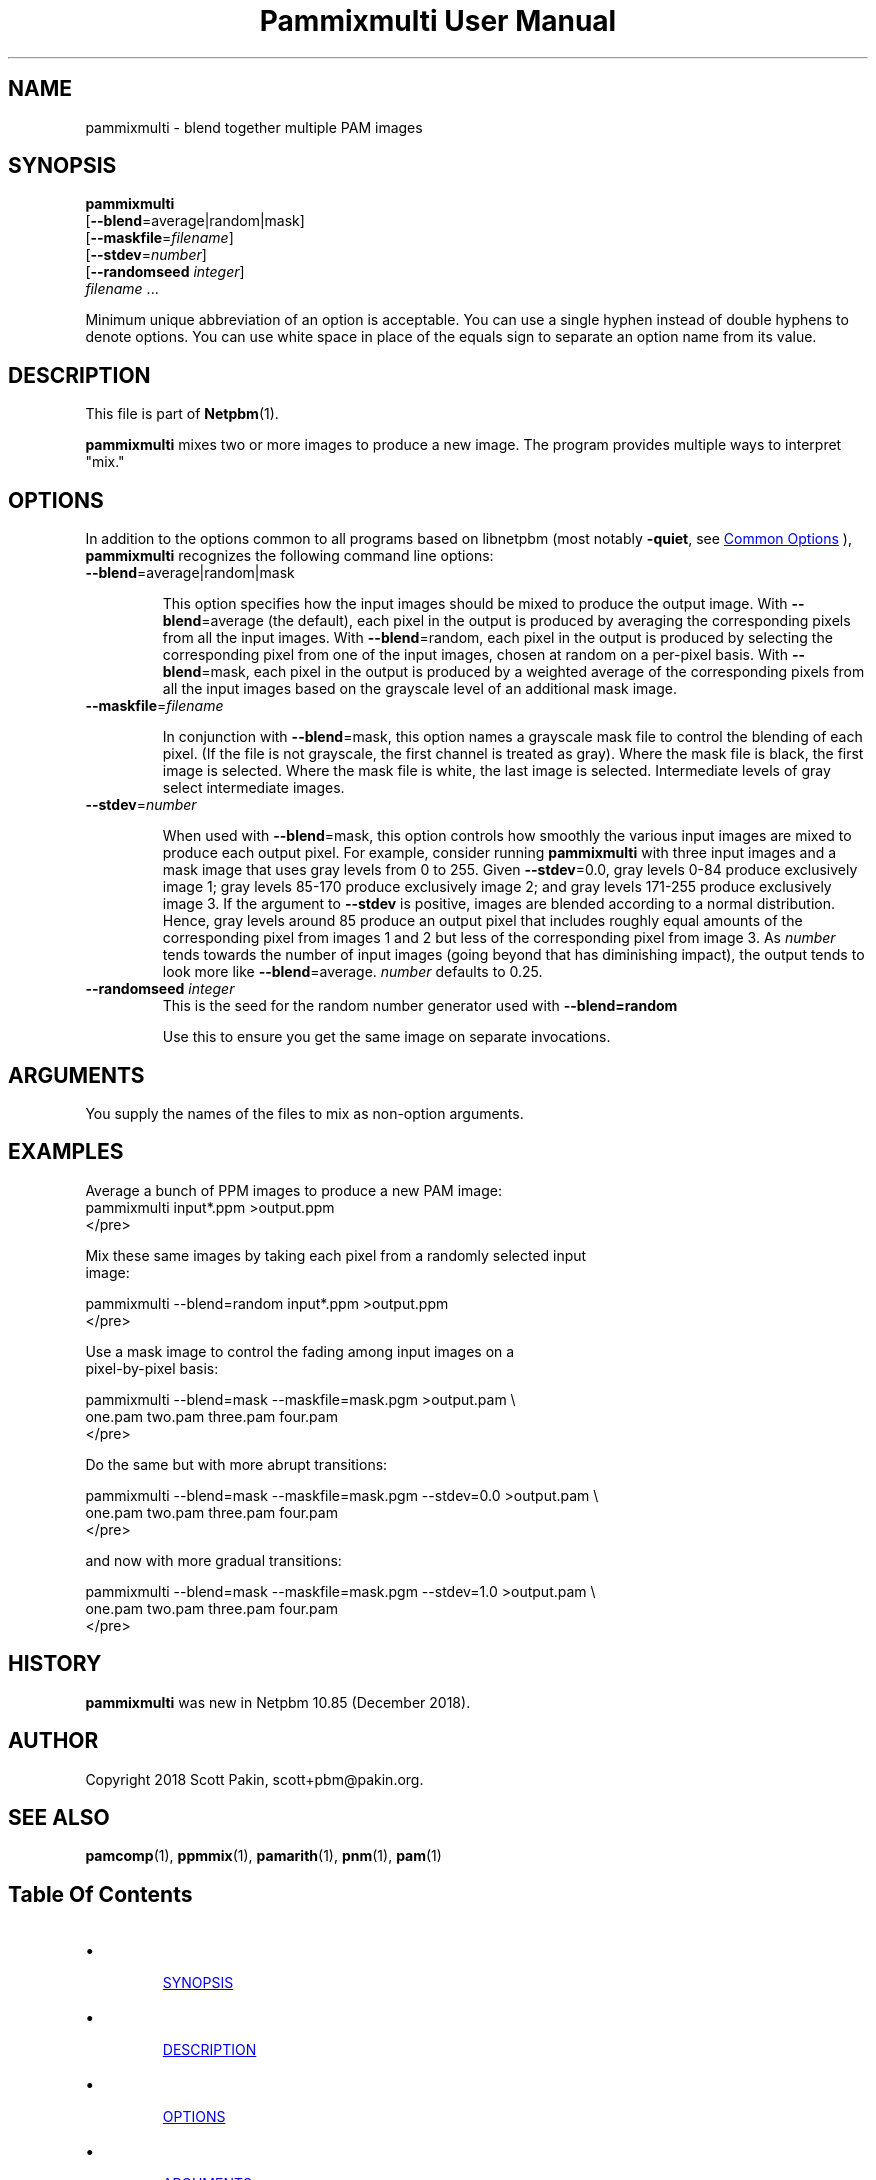 \
.\" This man page was generated by the Netpbm tool 'makeman' from HTML source.
.\" Do not hand-hack it!  If you have bug fixes or improvements, please find
.\" the corresponding HTML page on the Netpbm website, generate a patch
.\" against that, and send it to the Netpbm maintainer.
.TH "Pammixmulti User Manual" 0 "18 November 2018" "netpbm documentation"

  

.UN name
.SH NAME
.PP
pammixmulti - blend together multiple PAM images


.UN synopsis
.SH SYNOPSIS
.PP
\fBpammixmulti\fP
  [\fB--blend\fP=average|random|mask]
  [\fB--maskfile\fP=\fIfilename\fP]
  [\fB--stdev\fP=\fInumber\fP]
  [\fB--randomseed\fP \fIinteger\fP]
  \fIfilename\fP ...
.PP
Minimum unique abbreviation of an option is acceptable. You can use a
single hyphen instead of double hyphens to denote options. You can use white
space in place of the equals sign to separate an option name from its
value.


.UN description
.SH DESCRIPTION
.PP
This file is part of
.BR "Netpbm" (1)\c
\&.
.PP
\fBpammixmulti\fP mixes two or more images to produce a new image. The
program provides multiple ways to interpret "mix."


.UN options
.SH OPTIONS
.PP
In addition to the options common to all programs based on libnetpbm
(most notably \fB-quiet\fP, see 
.UR index.html#commonoptions
 Common Options
.UE
\&), \fBpammixmulti\fP recognizes the following
command line options:


.TP
\fB--blend\fP=average|random|mask
.sp
This option specifies how the input images should be mixed to produce the
output image.  With \fB--blend\fP=\f(CWaverage\fP (the default), each
pixel in the output is produced by averaging the corresponding pixels from all
the input images.  With \fB--blend\fP=\f(CWrandom\fP, each pixel in the
output is produced by selecting the corresponding pixel from one of the input
images, chosen at random on a per-pixel basis.  With
\fB--blend\fP=\f(CWmask\fP, each pixel in the output is produced by a
weighted average of the corresponding pixels from all the input images based
on the grayscale level of an additional mask image.


.TP
\fB--maskfile\fP=\fIfilename\fP
.sp
In conjunction with \fB--blend\fP=\f(CWmask\fP, this option names a
grayscale mask file to control the blending of each pixel.  (If the file is
not grayscale, the first channel is treated as gray).  Where the mask file is
black, the first image is selected. Where the mask file is white, the last
image is selected.  Intermediate levels of gray select intermediate
images.


.TP
\fB--stdev\fP=\fInumber\fP
.sp
When used with \fB--blend\fP=\f(CWmask\fP, this option controls how
smoothly the various input images are mixed to produce each output pixel.  For
example, consider running \fBpammixmulti\fP with three input images and a
mask image that uses gray levels from 0 to 255. Given \fB--stdev\fP=0.0, gray
levels 0-84 produce exclusively image 1; gray levels 85-170 produce
exclusively image 2; and gray levels 171-255 produce exclusively image 3.  If
the argument to \fB--stdev\fP is positive, images are blended according to a
normal distribution.  Hence, gray levels around 85 produce an output pixel
that includes roughly equal amounts of the corresponding pixel from images 1
and 2 but less of the corresponding pixel from image 3.  As \fInumber\fP
tends towards the number of input images (going beyond that has diminishing
impact), the output tends to look more
like \fB--blend\fP=average. \fInumber\fP defaults to 0.25.


.TP
\fB--randomseed\fP \fIinteger\fP
This is the seed for the random number generator used with
\fB--blend=random\fP
.sp
Use this to ensure you get the same image on separate invocations.



.UN arguments
.SH ARGUMENTS
.PP
You supply the names of the files to mix as non-option arguments.


.UN examples
.SH EXAMPLES
.PP
Average a bunch of PPM images to produce a new PAM image:
.nf\f(CW
    pammixmulti input*.ppm >output.ppm
\fP</pre>
.PP
Mix these same images by taking each pixel from a randomly selected input
image:

.nf\f(CW
    pammixmulti --blend=random input*.ppm >output.ppm
\fP</pre>
.PP
Use a mask image to control the fading among input images on a
pixel-by-pixel basis:

.nf\f(CW
    pammixmulti --blend=mask --maskfile=mask.pgm >output.pam \e
       one.pam two.pam three.pam four.pam
\fP</pre>
.PP
Do the same but with more abrupt transitions:

.nf\f(CW
    pammixmulti --blend=mask --maskfile=mask.pgm --stdev=0.0 >output.pam \e
       one.pam two.pam three.pam four.pam
\fP</pre>
.PP
and now with more gradual transitions:

.nf\f(CW
    pammixmulti --blend=mask --maskfile=mask.pgm --stdev=1.0 >output.pam \e
       one.pam two.pam three.pam four.pam
\fP</pre>


.UN history
.SH HISTORY
.PP
\fBpammixmulti\fP was new in Netpbm 10.85 (December 2018).


.UN author
.SH AUTHOR
.PP
Copyright 2018 Scott Pakin, scott+pbm@pakin.org.

.UN seealso
.SH SEE ALSO
.PP
.BR "pamcomp" (1)\c
\&,
.BR "ppmmix" (1)\c
\&,
.BR "pamarith" (1)\c
\&,
.BR "pnm" (1)\c
\&,
.BR "pam" (1)\c
\&


.UN index
.SH Table Of Contents


.IP \(bu

.UR #synopsis
SYNOPSIS
.UE
\&
.IP \(bu

.UR #description
DESCRIPTION
.UE
\&
.IP \(bu

.UR #options
OPTIONS
.UE
\&
.IP \(bu

.UR #arguments
ARGUMENTS
.UE
\&
.IP \(bu

.UR #examples
EXAMPLES
.UE
\&
.IP \(bu

.UR #history
HISTORY
.UE
\&
.IP \(bu

.UR #author
AUTHOR
.UE
\&
.IP \(bu

.UR #seealso
SEE ALSO
.UE
\&
.SH DOCUMENT SOURCE
This manual page was generated by the Netpbm tool 'makeman' from HTML
source.  The master documentation is at
.IP
.B http://netpbm.sourceforge.net/doc/pammixmulti.html
.PP